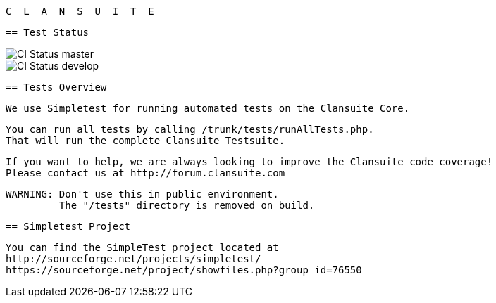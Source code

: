                          _________________________
                         C  L  A  N  S  U  I  T  E

  == Test Status

image::https://secure.travis-ci.org/Clansuite/Clansuite.png?branch=master[CI Status master]
image::https://secure.travis-ci.org/Clansuite/Clansuite.png?branch=develop[CI Status develop]

  == Tests Overview

  We use Simpletest for running automated tests on the Clansuite Core.

  You can run all tests by calling /trunk/tests/runAllTests.php.
  That will run the complete Clansuite Testsuite.

  If you want to help, we are always looking to improve the Clansuite code coverage!
  Please contact us at http://forum.clansuite.com

  WARNING: Don't use this in public environment.
           The "/tests" directory is removed on build.

  == Simpletest Project

  You can find the SimpleTest project located at
  http://sourceforge.net/projects/simpletest/
  https://sourceforge.net/project/showfiles.php?group_id=76550
